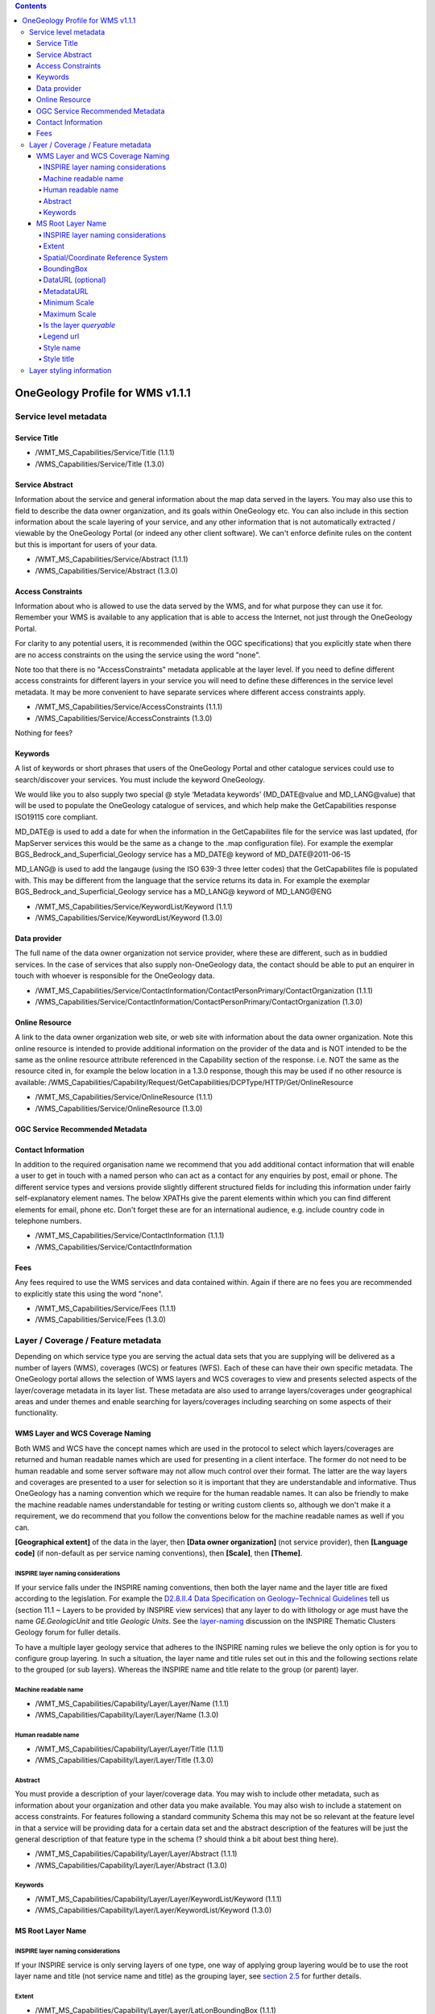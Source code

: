 ﻿.. contents::

*********************************
OneGeology Profile for WMS v1.1.1
*********************************
Service level metadata
======================

Service Title
-------------

.. todo::

   We need to consider whether we need to keep specifying service title, especially as more people will be setting up services which aren't just for OneGeology. The service title doesn't appear in the Portal anywhere. It does appear in the catalogue and is somewhat helpful in browsing. We should check that keywords enable useful browsing in the catalogue. Service provider and Data provider are in metadata keywords. Should be possible to add these to services even when they are serving non-OneGeology layers/features/coverages. Language should also be covered by MD_LANG, do we want a separate DS_LANG as well? Anyway, no need to reproduce this metadata in service title. The theme part is fairly superfluous as well. Could suggest the existing naming conventions if a service fits neatly into that category but drop as a requirement. Also not a requirement for WCS as v1.0.0 doesn't even have a title element.

* /WMT_MS_Capabilities/Service/Title (1.1.1)
* /WMS_Capabilities/Service/Title (1.3.0)

Service Abstract
----------------

Information about the service and general information about the map data served in the layers. You may also use this to field to describe the data owner organization, and its goals within OneGeology etc. You can also include in this section information about the scale layering of your service, and any other information that is not automatically extracted / viewable by the OneGeology Portal (or indeed any other client software). We can't enforce definite rules on the content but this is important for users of your data.

* /WMT_MS_Capabilities/Service/Abstract (1.1.1)
* /WMS_Capabilities/Service/Abstract (1.3.0)

Access Constraints
------------------

Information about who is allowed to use the data served by the WMS, and for what purpose they can use it for. Remember your WMS is available to any application that is able to access the Internet, not just through the OneGeology Portal.

For clarity to any potential users, it is recommended (within the OGC specifications) that you explicitly state when there are no access constraints on the using the service using the word "none".

Note too that there is no "AccessConstraints" metadata applicable at the layer level. If you need to define different access constraints for different layers in your service you will need to define these differences in the service level metadata. It may be more convenient to have separate services where different access constraints apply.

* /WMT_MS_Capabilities/Service/AccessConstraints (1.1.1)
* /WMS_Capabilities/Service/AccessConstraints (1.3.0)

Nothing for fees?

Keywords
--------

.. todo::

   Does OneGeology keyword in service level do anything, presumably any service URL that is given to be registered is registered so this is only for searching over many catalogues? If we have services that have many non-OneGeology layers do we really have any good reason for making this a requirement?

A list of keywords or short phrases that users of the OneGeology Portal and other catalogue services could use to search/discover your services. You must include the keyword OneGeology.

We would like you to also supply two special @ style ‘Metadata keywords’ (MD_DATE\@value and MD_LANG\@value) that will be used to populate the OneGeology catalogue of services, and which help make the GetCapabilities response ISO19115 core compliant.

MD_DATE@ is used to add a date for when the information in the GetCapabilites file for the service was last updated, (for MapServer services this would be the same as a change to the .map configuration file). For example the exemplar BGS_Bedrock_and_Superficial_Geology service has a MD_DATE@ keyword of MD_DATE\@2011-06-15

MD_LANG@ is used to add the langauge (using the ISO 639-3 three letter codes) that the GetCapabilites file is populated with. This may be different from the language that the service returns its data in. For example the exemplar BGS_Bedrock_and_Superficial_Geology service has a MD_LANG@ keyword of MD_LANG\@ENG

* /WMT_MS_Capabilities/Service/KeywordList/Keyword (1.1.1)
* /WMS_Capabilities/Service/KeywordList/Keyword (1.3.0)

Data provider
-------------

The full name of the data owner organization not service provider, where these are different, such as in buddied services. In the case of services that also supply non-OneGeology data, the contact should be able to put an enquirer in touch with whoever is responsible for the OneGeology data.

* /WMT_MS_Capabilities/Service/ContactInformation/ContactPersonPrimary/ContactOrganization (1.1.1)
* /WMS_Capabilities/Service/ContactInformation/ContactPersonPrimary/ContactOrganization (1.3.0)

.. todo::

   This is harvested together with other Contact Person names from WMS into contact information metadata in 1g catalogue and displayed under Contact: information in layer information in portal. The WFS information is harvested into metadata in catalogue I think but not displayed anywhere in portal. For WCS contact information is harvested into catalogue record and displayed in portal layer details.

   No need mentioning the image format element; part of normal software functioning.

Online Resource
---------------

.. todo::

   Remove the comment that could put service URL in if no other resource? Check what required by WMS specification means. This isn't displayed anywhere in Portal. Harvested in catalogue. In QGIS value doesn't get shown in layer properties (because in attribute?)

A link to the data owner organization web site, or web site with information about the data owner organization. Note this online resource is intended to provide additional information on the provider of the data and is NOT intended to be the same as the online resource attribute referenced in the Capability section of the response. i.e. NOT the same as the resource cited in, for example the below location in a 1.3.0 response, though this may be used if no other resource is available:
/WMS_Capabilities/Capability/Request/GetCapabilities/DCPType/HTTP/Get/OnlineResource

* /WMT_MS_Capabilities/Service/OnlineResource (1.1.1)
* /WMS_Capabilities/Service/OnlineResource (1.3.0)

OGC Service Recommended Metadata
--------------------------------

Contact Information
-------------------

In addition to the required organisation name we recommend that you add additional contact information that will enable a user to get in touch with a named person who can act as a contact for any enquiries by post, email or phone. The different service types and versions provide slightly different structured fields for including this information under fairly self-explanatory element names. The below XPATHs give the parent elements within which you can find different elements for email, phone etc. Don't forget these are for an international audience, e.g. include country code in telephone numbers.

* /WMT_MS_Capabilities/Service/ContactInformation (1.1.1)
* /WMS_Capabilities/Service/ContactInformation

Fees
----

Any fees required to use the WMS services and data contained within. Again if there are no fees you are recommended to explicitly state this using the word "none".

* /WMT_MS_Capabilities/Service/Fees (1.1.1)
* /WMS_Capabilities/Service/Fees (1.3.0)

Layer / Coverage / Feature metadata
===================================

Depending on which service type you are serving the actual data sets that you are supplying will be delivered as a number of layers (WMS), coverages (WCS) or features (WFS). Each of these can have their own specific metadata. The OneGeology portal allows the selection of WMS layers and WCS coverages to view and presents selected aspects of the layer/coverage metadata in its layer list. These metadata are also used to arrange layers/coverages under geographical areas and under themes and enable searching for layers/coverages including searching on some aspects of their functionality. 


WMS Layer and WCS Coverage Naming
---------------------------------

Both WMS and WCS have the concept names which are used in the protocol to select which layers/coverages are returned and human readable names which are used for presenting in a client interface. The former do not need to be human readable and some server software may not allow much control over their format. The latter are the way layers and coverages are presented to a user for selection so it is important that they are understandable and informative. Thus OneGeology has a naming convention which we require for the human readable names. It can also be friendly to make the machine readable names understandable for testing or writing custom clients so, although we don't make it a requirement, we do recommend that you follow the conventions below for the machine readable names as well if you can.


**[Geographical extent]** of the data in the layer, then **[Data owner organization]** (not service provider), then **[Language code]** (if non-default as per service naming conventions), then **[Scale]**, then **[Theme]**.

INSPIRE layer naming considerations
^^^^^^^^^^^^^^^^^^^^^^^^^^^^^^^^^^^

If your service falls under the INSPIRE naming conventions, then both the layer name and the layer title are fixed according to the legislation. For example the `D2.8.II.4 Data Specification on Geology–Technical Guidelines <http://inspire.ec.europa.eu/documents/Data_Specifications/INSPIRE_DataSpecification_GE_v3.0.pdf>`_ tell us (section 11.1 ~ Layers to be provided by INSPIRE view services) that any layer to do with lithology or age must have the name *GE.GeologicUnit* and title *Geologic Units*.  See the `layer-naming <https://themes.jrc.ec.europa.eu/discussion/view/13952/layer-naming>`_ discussion on the INSPIRE Thematic Clusters Geology forum for fuller details.

To have a multiple layer geology service that adheres to the INSPIRE naming rules we believe the only option is for you to configure group layering.  In such a situation, the layer name and title rules set out in this and the following sections relate to the grouped (or sub layers).  Whereas the INSPIRE name and title relate to the group (or parent) layer.

Machine readable name
^^^^^^^^^^^^^^^^^^^^^

* /WMT_MS_Capabilities/Capability/Layer/Layer/Name (1.1.1)
* /WMS_Capabilities/Capability/Layer/Layer/Name (1.3.0)

Human readable name
^^^^^^^^^^^^^^^^^^^

* /WMT_MS_Capabilities/Capability/Layer/Layer/Title (1.1.1)
* /WMS_Capabilities/Capability/Layer/Layer/Title (1.3.0)

Abstract
^^^^^^^^

You must provide a description of your layer/coverage data. You may wish to include other metadata, such as information about your organization and other data you make available. You may also wish to include a statement on access constraints. For features following a standard community Schema this may not be so relevant at the feature level in that a service will be providing data for a certain data set and the abstract description of the features will be just the general description of that feature type in the schema (? should think a bit about best thing here).

* /WMT_MS_Capabilities/Capability/Layer/Layer/Abstract (1.1.1)
* /WMS_Capabilities/Capability/Layer/Layer/Abstract (1.3.0)

Keywords
^^^^^^^^

* /WMT_MS_Capabilities/Capability/Layer/Layer/KeywordList/Keyword (1.1.1)
* /WMS_Capabilities/Capability/Layer/Layer/KeywordList/Keyword (1.3.0)

MS Root Layer Name
-------------------

.. todo::

   I would just drop any OneGeology requirement on this but do a double check of how it appears in different clients to see if it might be helpful for some. Not used by Portal. Put this section in separate WMS bit

INSPIRE layer naming considerations
^^^^^^^^^^^^^^^^^^^^^^^^^^^^^^^^^^^

If your INSPIRE service is only serving layers of one type, one way of applying group layering would be to use the root layer name and title (not service name and title) as the grouping layer, see `section 2.5 <2_5.html>`_ for further details.

Extent
^^^^^^

* /WMT_MS_Capabilities/Capability/Layer/Layer/LatLonBoundingBox (1.1.1)
* /WMS_Capabilities/Capability/Layer/Layer/EX_GeographicBoundingBox (1.3.0)

In WMS version 1.1.1 a list of (latitude-longitude decimal degree) coordinates defining an imaginary box that entirely encompasses the map data.  It is always specified as minimum-X, minimum-Y, maximum-X, and maximum-Y.  The purpose of these extent values is to facilitate geographic searches; values may be approximate.

In WMS version 1.3.0 four elements each describing a single bounding limit (always in the order: west, east, south, north)

Spatial/Coordinate Reference System
^^^^^^^^^^^^^^^^^^^^^^^^^^^^^^^^^^^

* /WMT_MS_Capabilities/Capability/Layer/Layer/SRS (1.1.1)
* /WMS_Capabilities/Capability/Layer/Layer/CRS (1.3.0)

A list of one or more horizontal ’ Spatial Reference Systems’ that the layer can handle (will accept requests in and return results based upon those SRS).  In WMS 1.1.1, the returned image is always projected using a pseudo-Plate Carrée projection that plots Longitude along the X-axis and Latitude along the Y-axis.

For example, the exemplar service lists the following Spatial Reference Systems: EPSG:4326, EPSG:3857, CRS:84, EPSG:27700, EPSG:4258

The portal now supports a number of projection systems, including two suitable for INSPIRE compliance; see `section 4.3.1.2 <4_3_1_2.html#projStarsTab>`_ for a list of projections currently supported by the portal.

BoundingBox
^^^^^^^^^^^

* /WMT_MS_Capabilities/Capability/Layer/Layer/BoundingBox (1.1.1)
* /WMS_Capabilities/Capability/Layer/Layer/BoundingBox (1.3.0)

The BoundingBox attributes indicate the edges of the bounding box in units of the specified spatial reference system, for example, the exemplar service provides the following BoundingBox information for the GBR BGS 1:625k bedrock lithology layer:      
**Example WMS 1.1.1 response**

.. code-block:: xml

   <BoundingBox SRS="EPSG:4326" minx="-8.64846" miny="49.8638" maxx="1.76767" maxy="60.8612" />
   <BoundingBox SRS="EPSG:3857" minx="-962742" miny="6.42272e+006" maxx="196776" maxy="8.59402e+006" />
   <BoundingBox SRS="CRS:84" minx="-8.64846" miny="49.8638" maxx="1.76767" maxy="60.8612" />
   <BoundingBox SRS="EPSG:27700" minx="-77556.4" miny="-4051.91" maxx="670851" maxy="1.23813e+006" />
   <BoundingBox SRS="EPSG:4258" minx="-8.64846" miny="49.8638" maxx="1.76767" maxy="60.8612" />

**Example WMS 1.3.0 response**

.. code-block:: xml

   <BoundingBox CRS="EPSG:4326" minx="49.8638" miny="-8.64846" maxx="60.8612" maxy="1.76767" />
   <BoundingBox CRS="EPSG:3857" minx="-962742" miny="6.42272e+006" maxx="196776" maxy="8.59402e+006" />
   <BoundingBox CRS="CRS:84" minx="-8.64846" miny="49.8638" maxx="1.76767" maxy="60.8612" />
   <BoundingBox CRS="EPSG:27700" minx="-77556.4" miny="-4051.91" maxx="670851" maxy="1.23813e+006" />
   <BoundingBox CRS="EPSG:4258" minx="49.8638" miny="-8.64846" maxx="60.8612" maxy="1.76767" />

**Please note the swap in x,y axes order for the geographic coordinate systems EPSG:4258 and EPSG:4326 between WMS versions.  In WMS version 1.3.0 the x-axis is the first axis in the CRS definition, and the y-axis is the second.  EPSG geographic coordinate reference systems follow ISO 6709 and ALWAYS list latitude before longitude.**

DataURL (optional)
^^^^^^^^^^^^^^^^^^

* /WMT_MS_Capabilities/Capability/Layer/Layer/DataURL (1.1.1)
* /WMS_Capabilities/Capability/Layer/Layer/DataURL (1.3.0)

MetadataURL
^^^^^^^^^^^

* /WMT_MS_Capabilities/Capability/Layer/Layer/MetadataURL (1.1.1)
* /WMS_Capabilities/Capability/Layer/Layer/MetadataURL (1.3.0)

**Example WMS 1.1.1 response**

.. code-block:: xml

   <MetadataURL type="TC211">
   <Format>application/xml; charset=UTF-8</Format>
   <OnlineResource
     xmlns:xlink="http://www.w3.org/1999/xlink"
     xlink:type="simple"
     xlink:href="http://metadata.bgs.ac.uk/geonetwork/srv/en/csw?
       service=CSW&
       version=2.0.2&
       request=GetRecordById&
       id=ac9f8250-3ae5-49e5-9818-d14264a4fda4&" />
   </MetadataURL>

**Example WMS 1.3.0 response**

.. code-block:: xml

   <MetadataURL type="ISO 19115:2003">
   <Format>application/xml; charset=UTF-8</Format>
   <OnlineResource
     xmlns:xlink="http://www.w3.org/1999/xlink"
     xlink:type="simple"
     xlink:href="http://metadata.bgs.ac.uk/geonetwork/srv/en/csw?
       service=CSW&
       version=2.0.2&
       request=GetRecordById&
       id=ac9f8250-3ae5-49e5-9818-d14264a4fda4&" />
   </MetadataURL>

Please note: the defined attribute value to indicate ISO 19115:2003 metadata is “ISO 19115:2003” in WMS version 1.3.0 as opposed to “TC211” in version 1.1.1. In version 1.3.0, communities may **ALSO** define their own attributes. We **RECOMMEND** that if you can change this attribute for different WMS  version GetCapabilities responses you should use “ISO 19115:2003” for your WMS 1.3.0 response. If you can only configure one response type then you **MUST** use “TC211”.

Minimum Scale
^^^^^^^^^^^^^

* /WMT_MS_Capabilities/Capability/Layer/Layer/ScaleHint@min (1.1.1)
* /WMS_Capabilities/Capability/Layer/Layer/MinScaleDenominator (1.3.0)

Maximum Scale
^^^^^^^^^^^^^

* /WMT_MS_Capabilities/Capability/Layer/Layer/ScaleHint@max (1.1.1)
* /WMS_Capabilities/Capability/Layer/Layer/MaxScaleDenominator (1.3.0)

Is the layer *queryable*
^^^^^^^^^^^^^^^^^^^^^^^^

* /WMT_MS_Capabilities/Capability/Layer/Layer@queryable (1.1.1)
* /WMS_Capabilities/Capability/Layer/Layer/@queryable (1.3.0)

Legend url
^^^^^^^^^^

* /WMT_MS_Capabilities/Capability/Layer/Layer/Style/LegendURL (1.1.1)
* /WMS_Capabilities/Capability/Layer/Layer/Style/LegendURL (1.3.0)

Style name
^^^^^^^^^^

* /WMT_MS_Capabilities/Capability/Layer/Layer/Style/Name (1.1.1)
* /WMS_Capabilities/Capability/Layer/Layer/Style/Name (1.3.0)

Style title
^^^^^^^^^^^

* /WMT_MS_Capabilities/Capability/Layer/Layer/Style/Title (1.1.1)
* /WMS_Capabilities/Capability/Layer/Layer/Style/Title (1.3.0)

Layer styling information
=========================

The examples below show the styling portion of the GetCapabilities response.  The first two come from MapServer services, and show that the legend will be generated on-the-fly using an SLD GetLegendGraphic request.  The third example shows a simple request to a static image, generated in advance by the map service provider.

Example style information from a MapServer version 4.10.3 WMS version 1.1.1. GetCapabilities response.  The legend will be created automatically by MapServer and served using an SLD GetLegendGraphic operation.

.. code-block:: xml

   <Style>
   <Name>default</Name>
   <Title>default</Title>
   <LegendURL width="20" height="10">
   <Format>image/png</Format>
   <OnlineResource
     xmlns:xlink="http://www.w3.org/1999/xlink"
     xlink:type="simple"
     xlink:href="http://ogc.bgs.ac.uk/cgi-bin/BGS_Bedrock_and_Superficial_Geology/wms?
       version=1.1.1&
       service=WMS&
       request=GetLegendGraphic&
       layer=UKCoShelf_BGS_1M_SBS&
       format=image/png&" />
   </LegendURL>
   </Style>
 
Example style information from a MapServer version 5.6.5 WMS version 1.3.0. GetCapabilities response.  The legend will be created automatically by MapServer and served using an SLD GetLegendGraphic operation.  Note the OnlineResource URL now includes an sld_version parameter.

.. code-block:: xml

   <Style>
   <Name>default</Name>
   <Title>default</Title>
   <LegendURL width="328" height="3013">
   <Format>image/png</Format>
   <OnlineResource
     xmlns:xlink="http://www.w3.org/1999/xlink"
     xlink:type="simple"
     xlink:href="http://ogc.bgs.ac.uk/cgi-bin/BGS_GSN_Bedrock_Geology/wms?
       version=1.3.0&
       service=WMS&
       request=GetLegendGraphic&
       sld_version=1.1.0&
       layer=NAM_GSN_1M_BLS&
       format=image/png&
       STYLE=default&"/>
   </LegendURL>
   </Style>

Example style information from an ArcGIS server WMS version 1.3.0. GetCapabilities response.  A detailed static legend is provided.

.. code-block:: xml

   <Style>
   <Name>default</Name>
   <Title>US-KY KGS 1:500K Kentucky Geologic Formations</Title>
   <LegendURL width="100" height="588">
   <Format>image/png</Format>
   <OnlineResource
     xlink:href="http://.../.../KGS_Geology_and_Faults_MapServer/wms/default2.png&"
     xlink:type="simple"
     xmlns:xlink="http://www.w3.org/1999/xlink" />
   </LegendURL>
   </Style>

